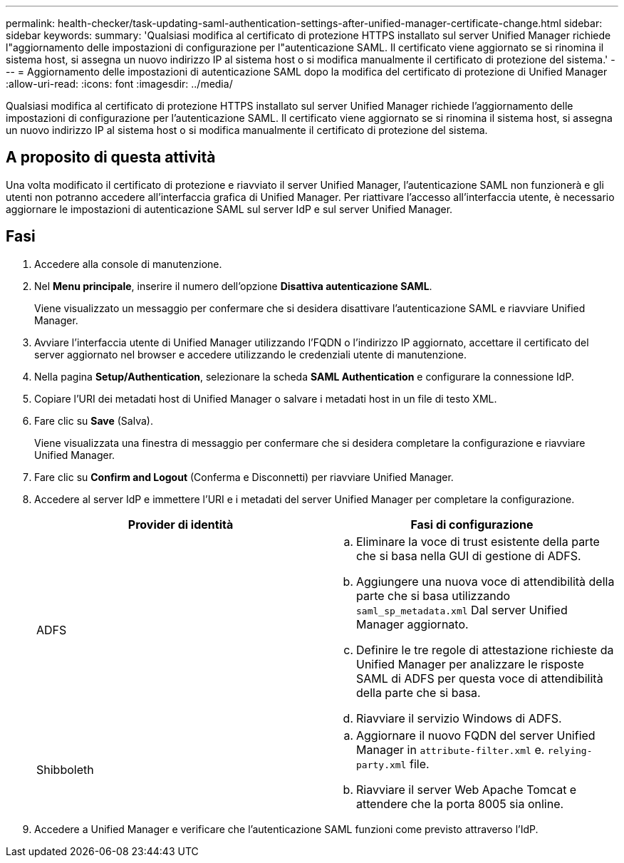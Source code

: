 ---
permalink: health-checker/task-updating-saml-authentication-settings-after-unified-manager-certificate-change.html 
sidebar: sidebar 
keywords:  
summary: 'Qualsiasi modifica al certificato di protezione HTTPS installato sul server Unified Manager richiede l"aggiornamento delle impostazioni di configurazione per l"autenticazione SAML. Il certificato viene aggiornato se si rinomina il sistema host, si assegna un nuovo indirizzo IP al sistema host o si modifica manualmente il certificato di protezione del sistema.' 
---
= Aggiornamento delle impostazioni di autenticazione SAML dopo la modifica del certificato di protezione di Unified Manager
:allow-uri-read: 
:icons: font
:imagesdir: ../media/


[role="lead"]
Qualsiasi modifica al certificato di protezione HTTPS installato sul server Unified Manager richiede l'aggiornamento delle impostazioni di configurazione per l'autenticazione SAML. Il certificato viene aggiornato se si rinomina il sistema host, si assegna un nuovo indirizzo IP al sistema host o si modifica manualmente il certificato di protezione del sistema.



== A proposito di questa attività

Una volta modificato il certificato di protezione e riavviato il server Unified Manager, l'autenticazione SAML non funzionerà e gli utenti non potranno accedere all'interfaccia grafica di Unified Manager. Per riattivare l'accesso all'interfaccia utente, è necessario aggiornare le impostazioni di autenticazione SAML sul server IdP e sul server Unified Manager.



== Fasi

. Accedere alla console di manutenzione.
. Nel *Menu principale*, inserire il numero dell'opzione *Disattiva autenticazione SAML*.
+
Viene visualizzato un messaggio per confermare che si desidera disattivare l'autenticazione SAML e riavviare Unified Manager.

. Avviare l'interfaccia utente di Unified Manager utilizzando l'FQDN o l'indirizzo IP aggiornato, accettare il certificato del server aggiornato nel browser e accedere utilizzando le credenziali utente di manutenzione.
. Nella pagina *Setup/Authentication*, selezionare la scheda *SAML Authentication* e configurare la connessione IdP.
. Copiare l'URI dei metadati host di Unified Manager o salvare i metadati host in un file di testo XML.
. Fare clic su *Save* (Salva).
+
Viene visualizzata una finestra di messaggio per confermare che si desidera completare la configurazione e riavviare Unified Manager.

. Fare clic su *Confirm and Logout* (Conferma e Disconnetti) per riavviare Unified Manager.
. Accedere al server IdP e immettere l'URI e i metadati del server Unified Manager per completare la configurazione.
+
|===
| Provider di identità | Fasi di configurazione 


 a| 
ADFS
 a| 
.. Eliminare la voce di trust esistente della parte che si basa nella GUI di gestione di ADFS.
.. Aggiungere una nuova voce di attendibilità della parte che si basa utilizzando `saml_sp_metadata.xml` Dal server Unified Manager aggiornato.
.. Definire le tre regole di attestazione richieste da Unified Manager per analizzare le risposte SAML di ADFS per questa voce di attendibilità della parte che si basa.
.. Riavviare il servizio Windows di ADFS.




 a| 
Shibboleth
 a| 
.. Aggiornare il nuovo FQDN del server Unified Manager in `attribute-filter.xml` e. `relying-party.xml` file.
.. Riavviare il server Web Apache Tomcat e attendere che la porta 8005 sia online.


|===
. Accedere a Unified Manager e verificare che l'autenticazione SAML funzioni come previsto attraverso l'IdP.

